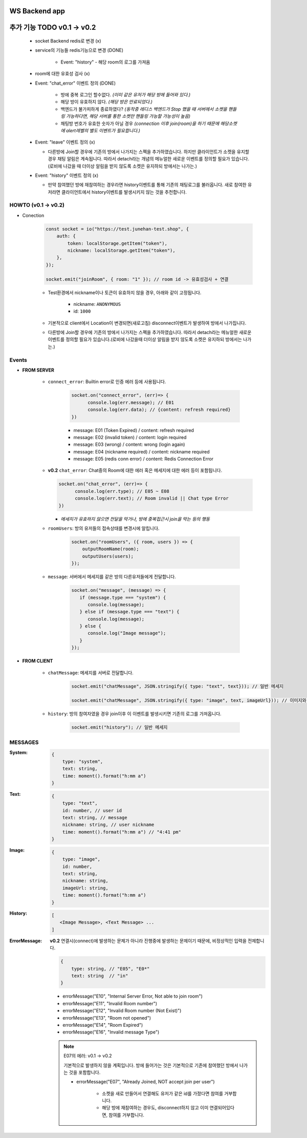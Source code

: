 WS Backend app
--------------

추가 기능 TODO v0.1 -> v0.2
---------------------------

   - socket Backend redis로 변경 (x)
   - service의 기능들 redis기능으로 변경 (DONE)

      - Event: "history" - 해당 room의 로그를 가져옴

   - room에 대한 유효성 검사 (x)
   - Event: "chat_error" 이벤트 정의 (DONE)

      - 방에 중복 로그인 할수없다. *(이미 같은 유저가 해당 방에 들어와 있다.)*
      - 해당 방이 유효하지 않다. *(해당 방은 만료되었다.)*
      - 백엔드가 불가피하게 종료하였다? *(동작중 레디스 백엔드가 Stop 했을 때 서버에서 소켓을 핸들링 가능하다면, 해당 서버를 통한 소켓만 핸들링 가능할 가능성이 높음)*
      - 채팅방 번호가 유효한 숫자가 아닐 경우 *(connection 이후 join(room)을 하기 때문에 해당소켓에 alert레벨의 별도 이벤트가 필요합니다.)*

   - Event: "leave" 이벤트 정의 (x)

     - 다른방에 Join할 경우에 기존의 방에서 나가지는 스펙을 추가하였습니다. 하지만 클라이언트가 소켓을 유지할 경우 채팅 알림은 계속됩니다. 따라서 detach라는 개념의 메뉴얼한 새로운 이벤트를 정의할 필요가 있습니다.(로비에 나갔을 때 더이상 알림을 받지 않도록 소켓은 유지하되 방에서는 나가는.)

   - Event: "history" 이벤트 정의 (x)

     - 만약 참여했던 방에 재참여하는 경우라면 history이벤트를 통해 기존의 채팅로그를 불러옵니다. 새로 참여한 유저라면 클라이언트에서 history이벤트를 발생시키지 않는 것을 추천합니다.

HOWTO (v0.1 -> v0.2)
^^^^^^^^^^^^^^^^^^^^

- Conection

   .. code-block:: javascript

      const socket = io("https://test.junehan-test.shop", {
          auth: {
              token: localStorage.getItem("token"),
              nickname: localStorage.getItem("token"),
          },
      });

      socket.emit("joinRoom", { room: "1" }); // room id -> 유효성검사 + 연결

   - Test환경에서 nickname이나 토큰이 유효하지 않을 경우, 아래와 같이 고정됩니다.

      - nickname: ``ANONYMOUS``
      - id: ``1000``

   - 기본적으로 client에서 Location이 변경되면(새로고침) disconnect이벤트가 발생하여 방에서 나가집니다.

   - 다른방에 Join할 경우에 기존의 방에서 나가지는 스펙을 추가하였습니다. 따라서 detach라는 메뉴얼한 새로운 이벤트를 정의할 필요가 있습니다.(로비에 나갔을때 더이상 알림을 받지 않도록 소켓은 유지하되 방에서는 나가는.)
Events
^^^^^^

- **FROM SERVER**

   - ``connect_error``\: Builtin error로 인증 에러 등에 사용됩니다.

      .. code-block:: javascript

         socket.on("connect_error", (err)=> {
               console.log(err.message); // E01
               console.log(err.data); // {content: refresh required}
         })

      - message: E01 (Token Expired) / content: refresh required
      - message: E02 (invalid token) / content: login required
      - message: E03 (wrong)  / content: wrong (login again)
      - message: E04 (nickname required)  / content: nickname required
      - message: E05 (redis conn error)  / content: Redis Connection Error

   -  **v0.2** ``chat_error``\: Chat중의 Room에 대한 에러 혹은 메세지에 대한 에러 등이 포함됩니다.

      .. code-block:: javascript

         socket.on("chat_error", (err)=> {
               console.log(err.type); // E05 ~ E08
               console.log(err.text); // Room invalid || Chat type Error
         })

      - *메세지가 유효하지 않으면 전달을 막거나, 방에 중복접근시 join을 막는 등의 행동*

   - ``roomUsers``\: 방의 유저들의 접속상태를 변경시에 알립니다.

      .. code-block:: javascript

         socket.on("roomUsers", ({ room, users }) => {
             outputRoomName(room);
             outputUsers(users);
         });

   - ``message``\: 서버에서 메세지를 같은 방의 다른유저들에게 전달합니다.

      .. code-block:: javascript

         socket.on("message", (message) => {
            if (message.type === "system") {
               console.log(message);
            } else if (message.type === "text") {
               console.log(message);
            } else {
               console.log("Image message");
            }
         });

- **FROM CLIENT**

   - ``chatMessage``\: 메세지를 서버로 전달합니다.

      .. code-block:: javascript

         socket.emit("chatMessage", JSON.stringify({ type: "text", text})); // 일반 메세지

         socket.emit("chatMessage", JSON.stringify({ type: "image", text, imageUrl})); // 이미지와 메세지

   - ``history``\: 방의 참여자였을 경우 join이후 이 이벤트를 발생시키면 기존의 로그를 가져옵니다.

      .. code-block:: javascript

         socket.emit("history"); // 일반 메세지


MESSAGES
^^^^^^^^

:System:

   .. code-block:: json

      {
          type: "system",
          text: string,
          time: moment().format("h:mm a")
      }

:Text:

   .. code-block:: json

      {
          type: "text",
          id: number, // user id
          text: string, // message
          nickname: string, // user nickname
          time: moment().format("h:mm a") // "4:41 pm"
      }

:Image:

   .. code-block:: json

      {
          type: "image",
          id: number,
          text: string,
          nickname: string,
          imageUrl: string,
          time: moment().format("h:mm a")
      }

:History:

   .. code-block:: json

      [
         <Image Message>, <Text Message> ...
      ]

:ErrorMessage: **v0.2** 연결시(connect)에 발생하는 문제가 아니라 진행중에 발생하는 문제이기 때문에, 비정상적인 입력을 전제합니다.

   .. code-block:: json

      {
          type: string, // "E05", "E0*"
          text: string  // "in" 
      }

   - errorMessage("E10", "Internal Server Error, Not able to join room")
   - errorMessage("E11", "Invalid Room number")
   - errorMessage("E12", "Invalid Room number (Not Exist)")
   - errorMessage("E13", "Room not opened")
   - errorMessage("E14", "Room Expired")
   - errorMessage("E16", "Invalid message Type")

   .. note::

      E07의 에러: v0.1 -> v0.2

      기본적으로 발생하지 않을 계획입니다.
      방에 들어가는 것은 기본적으로 기존에 참여했던 방에서 나가는 것을 포함합니다.

      - errorMessage("E07", "Already Joined, NOT accept join per user")

         - 소켓을 새로 만들어서 연결해도 유저가 같은 id를 가졌다면 참여를 거부합니다.
         - 해당 방에 재참여하는 경우도, disconnect하지 않고 이미 연결되어있다면, 참여를 거부합니다.


